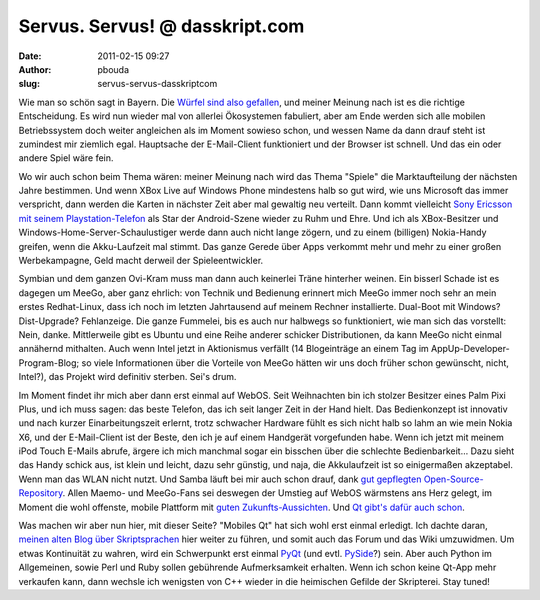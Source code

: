 Servus. Servus! @ dasskript.com
###############################
:date: 2011-02-15 09:27
:author: pbouda
:slug: servus-servus-dasskriptcom

Wie man so schön sagt in Bayern. Die `Würfel sind also gefallen`_, und
meiner Meinung nach ist es die richtige Entscheidung. Es wird nun wieder
mal von allerlei Ökosystemen fabuliert, aber am Ende werden sich alle
mobilen Betriebssystem doch weiter angleichen als im Moment sowieso
schon, und wessen Name da dann drauf steht ist zumindest mir ziemlich
egal. Hauptsache der E-Mail-Client funktioniert und der Browser ist
schnell. Und das ein oder andere Spiel wäre fein.

.. raw:: html

   </p>

Wo wir auch schon beim Thema wären: meiner Meinung nach wird das Thema
"Spiele" die Marktaufteilung der nächsten Jahre bestimmen. Und wenn XBox
Live auf Windows Phone mindestens halb so gut wird, wie uns Microsoft
das immer verspricht, dann werden die Karten in nächster Zeit aber mal
gewaltig neu verteilt. Dann kommt vielleicht `Sony Ericsson mit seinem
Playstation-Telefon`_ als Star der Android-Szene wieder zu Ruhm und
Ehre. Und ich als XBox-Besitzer und Windows-Home-Server-Schaulustiger
werde dann auch nicht lange zögern, und zu einem (billigen) Nokia-Handy
greifen, wenn die Akku-Laufzeit mal stimmt. Das ganze Gerede über Apps
verkommt mehr und mehr zu einer großen Werbekampagne, Geld macht derweil
der Spieleentwickler.

.. raw:: html

   </p>

Symbian und dem ganzen Ovi-Kram muss man dann auch keinerlei Träne
hinterher weinen. Ein bisserl Schade ist es dagegen um MeeGo, aber ganz
ehrlich: von Technik und Bedienung erinnert mich MeeGo immer noch sehr
an mein erstes Redhat-Linux, dass ich noch im letzten Jahrtausend auf
meinem Rechner installierte. Dual-Boot mit Windows? Dist-Upgrade?
Fehlanzeige. Die ganze Fummelei, bis es auch nur halbwegs so
funktioniert, wie man sich das vorstellt: Nein, danke. Mittlerweile gibt
es Ubuntu und eine Reihe anderer schicker Distributionen, da kann MeeGo
nicht einmal annähernd mithalten. Auch wenn Intel jetzt in Aktionismus
verfällt (14 Blogeinträge an einem Tag im AppUp-Developer-Program-Blog;
so viele Informationen über die Vorteile von MeeGo hätten wir uns doch
früher schon gewünscht, nicht, Intel?), das Projekt wird definitiv
sterben. Sei's drum.

.. raw:: html

   </p>

Im Moment findet ihr mich aber dann erst einmal auf WebOS. Seit
Weihnachten bin ich stolzer Besitzer eines Palm Pixi Plus, und ich muss
sagen: das beste Telefon, das ich seit langer Zeit in der Hand hielt.
Das Bedienkonzept ist innovativ und nach kurzer Einarbeitungszeit
erlernt, trotz schwacher Hardware fühlt es sich nicht halb so lahm an
wie mein Nokia X6, und der E-Mail-Client ist der Beste, den ich je auf
einem Handgerät vorgefunden habe. Wenn ich jetzt mit meinem iPod Touch
E-Mails abrufe, ärgere ich mich manchmal sogar ein bisschen über die
schlechte Bedienbarkeit... Dazu sieht das Handy schick aus, ist klein
und leicht, dazu sehr günstig, und naja, die Akkulaufzeit ist so
einigermaßen akzeptabel. Wenn man das WLAN nicht nutzt. Und Samba läuft
bei mir auch schon drauf, dank `gut gepflegten Open-Source-Repository`_.
Allen Maemo- und MeeGo-Fans sei deswegen der Umstieg auf WebOS wärmstens
ans Herz gelegt, im Moment die wohl offenste, mobile Plattform mit
`guten Zukunfts-Aussichten`_. Und `Qt gibt's dafür auch schon`_.

.. raw:: html

   </p>

Was machen wir aber nun hier, mit dieser Seite? "Mobiles Qt" hat sich
wohl erst einmal erledigt. Ich dachte daran, `meinen alten Blog über
Skriptsprachen`_ hier weiter zu führen, und somit auch das Forum und das
Wiki umzuwidmen. Um etwas Kontinuität zu wahren, wird ein Schwerpunkt
erst einmal `PyQt`_ (und evtl. `PySide`_?) sein. Aber auch Python im
Allgemeinen, sowie Perl und Ruby sollen gebührende Aufmerksamkeit
erhalten. Wenn ich schon keine Qt-App mehr verkaufen kann, dann wechsle
ich wenigsten von C++ wieder in die heimischen Gefilde der Skripterei.
Stay tuned!

.. raw:: html

   <p>

.. raw:: html

   <script type="text/javascript"></p><p>var flattr_uid = '12306';</p><p>var flattr_tle = 'Servus. Servus!';</p><p>var flattr_dsc = 'Wie man so schön sagt in Bayern. Die Würfel sind also gefallen, und meiner Meinung nach ist es die richtige Entscheidung. Es wird nun wieder mal von allerlei Ökosystemen fabuliert, aber am Ende werd...';</p><p>var flattr_cat = 'text';</p><p>var flattr_lng = 'de_DE';</p><p>var flattr_tag = 'Roadmap, Nokia';</p><p>var flattr_url = 'http://www.dasskript.com/blogposts/83';</p><p>var flattr_btn = 'compact';</p><p></script>

.. raw:: html

   </p>

.. raw:: html

   <p>

.. raw:: html

   <script src="http://api.flattr.com/button/load.js" type="text/javascript"></script>

.. raw:: html

   </p>

.. raw:: html

   </p>

.. _Würfel sind also gefallen: http://www.heise.de/newsticker/meldung/Nokia-tut-sich-mit-Microsoft-zusammen-1187890.html
.. _Sony Ericsson mit seinem Playstation-Telefon: http://www.heise.de/mobil/meldung/Playstation-Smartphone-kommt-im-Maerz-1188656.html
.. _gut gepflegten Open-Source-Repository: http://preware.org/
.. _guten Zukunfts-Aussichten: http://www.heise.de/mobil/meldung/10-Zoll-Tablet-und-neue-Smartphones-mit-WebOS-1185225.html
.. _Qt gibt's dafür auch schon: http://www.griffin.net/2010/02/qt-on-the-palm-pre.html
.. _meinen alten Blog über Skriptsprachen: http://dasskript.blogspot.com/
.. _PyQt: http://www.riverbankcomputing.co.uk/software/pyqt/intro
.. _PySide: http://www.pyside.org/
